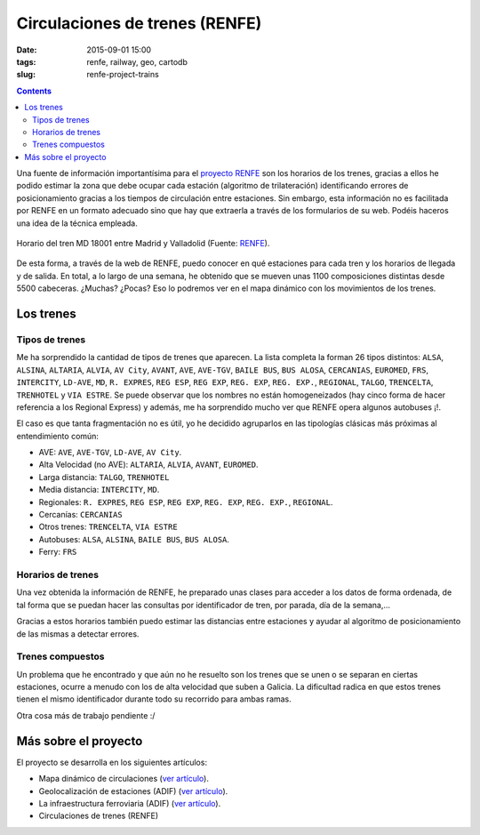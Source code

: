 Circulaciones de trenes (RENFE)
===============================

:date: 2015-09-01 15:00
:tags: renfe, railway, geo, cartodb
:slug: renfe-project-trains

.. contents::

Una fuente de información importantísima para el `proyecto RENFE`_ son los horarios de los trenes, gracias a
ellos he podido estimar la zona que debe ocupar cada estación (algoritmo de trilateración) identificando
errores de posicionamiento gracias a los tiempos de circulación entre estaciones. Sin embargo, esta
información no es facilitada por RENFE en un formato adecuado sino que hay que extraerla a través de los
formularios de su web. Podéis haceros una idea de la técnica empleada.

.. _proyecto RENFE: {filename}/Projects/renfe_project.rst

.. figure:: {filename}/images/renfe-trains-timetable.png
   :align: center
   :alt: Horario del tren MD 18001.

   Horario del tren MD 18001 entre Madrid y Valladolid (Fuente: `RENFE <http://horarios.renfe.com/HIRRenfeWeb/recorrido.do?O=17000&D=10600&F=01-09-2015&T=18001&G=1&TT=MD&ID=s&FDS=2015-06-14&DT=2%20h.%2052%20min.>`__).

De esta forma, a través de la web de RENFE, puedo conocer en qué estaciones para cada tren y los horarios
de llegada y de salida. En total, a lo largo de una semana, he obtenido que se mueven unas 1100
composiciones distintas desde 5500 cabeceras. ¿Muchas? ¿Pocas? Eso lo podremos ver en el mapa dinámico con
los movimientos de los trenes.


Los trenes
----------

Tipos de trenes
+++++++++++++++
Me ha sorprendido la cantidad de tipos de trenes que aparecen. La lista completa la forman 26 tipos distintos: ``ALSA``,
``ALSINA``, ``ALTARIA``, ``ALVIA``, ``AV City``, ``AVANT``, ``AVE``, ``AVE-TGV``, ``BAILE BUS``, ``BUS ALOSA``,
``CERCANIAS``, ``EUROMED``, ``FRS``, ``INTERCITY``, ``LD-AVE``, ``MD``, ``R. EXPRES``, ``REG ESP``, ``REG EXP``,
``REG. EXP``, ``REG. EXP.``, ``REGIONAL``, ``TALGO``, ``TRENCELTA``, ``TRENHOTEL`` y ``VIA ESTRE``. Se puede observar
que los nombres no están homogeneizados (hay cinco forma de hacer referencia a los Regional Express) y además, me
ha sorprendido mucho ver que RENFE opera algunos autobuses ¡!.

El caso es que tanta fragmentación no es útil, yo he decidido agruparlos en las tipologías clásicas más
próximas al entendimiento común:

* AVE: ``AVE``, ``AVE-TGV``, ``LD-AVE``, ``AV City``.
* Alta Velocidad (no AVE): ``ALTARIA``, ``ALVIA``, ``AVANT``, ``EUROMED``.
* Larga distancia: ``TALGO``, ``TRENHOTEL``
* Media distancia: ``INTERCITY``, ``MD``.
* Regionales: ``R. EXPRES``, ``REG ESP``, ``REG EXP``, ``REG. EXP``, ``REG. EXP.``, ``REGIONAL``.
* Cercanías: ``CERCANIAS``
* Otros trenes: ``TRENCELTA``, ``VIA ESTRE``
* Autobuses: ``ALSA``, ``ALSINA``, ``BAILE BUS``, ``BUS ALOSA``.
* Ferry: ``FRS``

Horarios de trenes
++++++++++++++++++
Una vez obtenida la información de RENFE, he preparado unas clases para acceder a los datos de forma ordenada,
de tal forma que se puedan hacer las consultas por identificador de tren, por parada, día de la semana,...

Gracias a estos horarios también puedo estimar las distancias entre estaciones y ayudar al algoritmo de
posicionamiento de las mismas a detectar errores.

Trenes compuestos
+++++++++++++++++
Un problema que he encontrado y que aún no he resuelto son los trenes que se unen o se separan en ciertas
estaciones, ocurre a menudo con los de alta velocidad que suben a Galicia. La dificultad radica en que estos
trenes tienen el mismo identificador durante todo su recorrido para ambas ramas.

Otra cosa más de trabajo pendiente :/



Más sobre el proyecto
---------------------
El proyecto se desarrolla en los siguientes artículos:

* Mapa dinámico de circulaciones (`ver artículo <{filename}/Projects/renfe_project.rst>`__).
* Geolocalización de estaciones (ADIF) (`ver artículo <{filename}/Projects/renfe_project_stations.rst>`__).
* La infraestructura ferroviaria (ADIF) (`ver artículo <{filename}/Projects/renfe_project_lines.rst>`__).
* Circulaciones de trenes (RENFE)